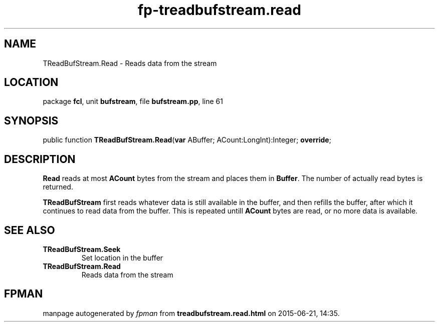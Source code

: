 .\" file autogenerated by fpman
.TH "fp-treadbufstream.read" 3 "2014-03-14" "fpman" "Free Pascal Programmer's Manual"
.SH NAME
TReadBufStream.Read - Reads data from the stream
.SH LOCATION
package \fBfcl\fR, unit \fBbufstream\fR, file \fBbufstream.pp\fR, line 61
.SH SYNOPSIS
public function \fBTReadBufStream.Read\fR(\fBvar\fR ABuffer; ACount:LongInt):Integer; \fBoverride\fR;
.SH DESCRIPTION
\fBRead\fR reads at most \fBACount\fR bytes from the stream and places them in \fBBuffer\fR. The number of actually read bytes is returned.

\fBTReadBufStream\fR first reads whatever data is still available in the buffer, and then refills the buffer, after which it continues to read data from the buffer. This is repeated untill \fBACount\fR bytes are read, or no more data is available.


.SH SEE ALSO
.TP
.B TReadBufStream.Seek
Set location in the buffer
.TP
.B TReadBufStream.Read
Reads data from the stream

.SH FPMAN
manpage autogenerated by \fIfpman\fR from \fBtreadbufstream.read.html\fR on 2015-06-21, 14:35.

